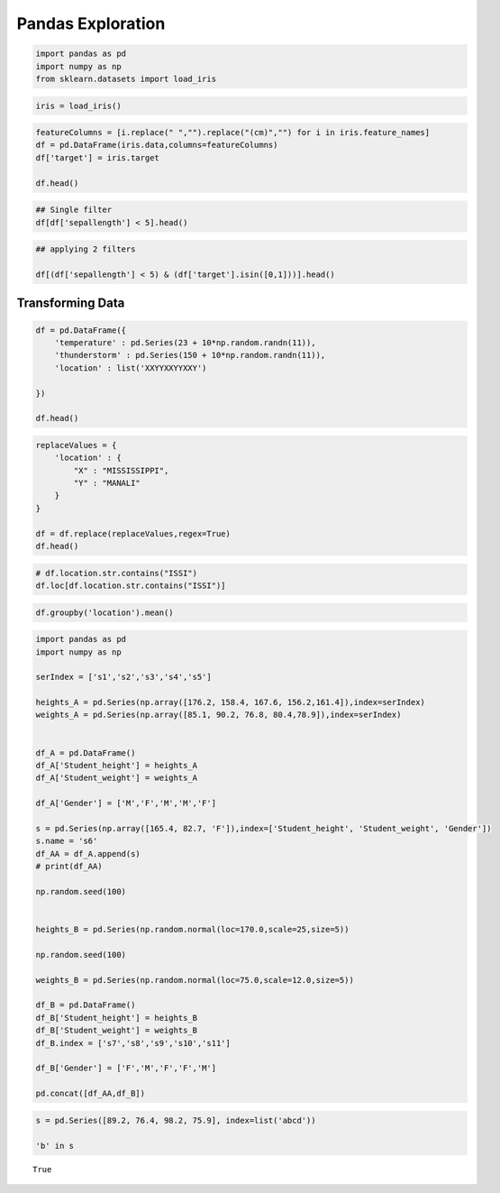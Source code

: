 Pandas Exploration
==================

.. code:: ipython3

    import pandas as pd
    import numpy as np 
    from sklearn.datasets import load_iris 

.. code:: ipython3

    iris = load_iris()

.. code:: ipython3

    featureColumns = [i.replace(" ","").replace("(cm)","") for i in iris.feature_names]
    df = pd.DataFrame(iris.data,columns=featureColumns)
    df['target'] = iris.target
    
    df.head()




.. raw:: html

    <div>
    <style scoped>
        .dataframe tbody tr th:only-of-type {
            vertical-align: middle;
        }
    
        .dataframe tbody tr th {
            vertical-align: top;
        }
    
        .dataframe thead th {
            text-align: right;
        }
    </style>
    <table border="1" class="dataframe">
      <thead>
        <tr style="text-align: right;">
          <th></th>
          <th>sepallength</th>
          <th>sepalwidth</th>
          <th>petallength</th>
          <th>petalwidth</th>
          <th>target</th>
        </tr>
      </thead>
      <tbody>
        <tr>
          <th>0</th>
          <td>5.1</td>
          <td>3.5</td>
          <td>1.4</td>
          <td>0.2</td>
          <td>0</td>
        </tr>
        <tr>
          <th>1</th>
          <td>4.9</td>
          <td>3.0</td>
          <td>1.4</td>
          <td>0.2</td>
          <td>0</td>
        </tr>
        <tr>
          <th>2</th>
          <td>4.7</td>
          <td>3.2</td>
          <td>1.3</td>
          <td>0.2</td>
          <td>0</td>
        </tr>
        <tr>
          <th>3</th>
          <td>4.6</td>
          <td>3.1</td>
          <td>1.5</td>
          <td>0.2</td>
          <td>0</td>
        </tr>
        <tr>
          <th>4</th>
          <td>5.0</td>
          <td>3.6</td>
          <td>1.4</td>
          <td>0.2</td>
          <td>0</td>
        </tr>
      </tbody>
    </table>
    </div>



.. code:: ipython3

    ## Single filter
    df[df['sepallength'] < 5].head()




.. raw:: html

    <div>
    <style scoped>
        .dataframe tbody tr th:only-of-type {
            vertical-align: middle;
        }
    
        .dataframe tbody tr th {
            vertical-align: top;
        }
    
        .dataframe thead th {
            text-align: right;
        }
    </style>
    <table border="1" class="dataframe">
      <thead>
        <tr style="text-align: right;">
          <th></th>
          <th>sepallength</th>
          <th>sepalwidth</th>
          <th>petallength</th>
          <th>petalwidth</th>
          <th>target</th>
        </tr>
      </thead>
      <tbody>
        <tr>
          <th>1</th>
          <td>4.9</td>
          <td>3.0</td>
          <td>1.4</td>
          <td>0.2</td>
          <td>0</td>
        </tr>
        <tr>
          <th>2</th>
          <td>4.7</td>
          <td>3.2</td>
          <td>1.3</td>
          <td>0.2</td>
          <td>0</td>
        </tr>
        <tr>
          <th>3</th>
          <td>4.6</td>
          <td>3.1</td>
          <td>1.5</td>
          <td>0.2</td>
          <td>0</td>
        </tr>
        <tr>
          <th>6</th>
          <td>4.6</td>
          <td>3.4</td>
          <td>1.4</td>
          <td>0.3</td>
          <td>0</td>
        </tr>
        <tr>
          <th>8</th>
          <td>4.4</td>
          <td>2.9</td>
          <td>1.4</td>
          <td>0.2</td>
          <td>0</td>
        </tr>
      </tbody>
    </table>
    </div>



.. code:: ipython3

    ## applying 2 filters 
    
    df[(df['sepallength'] < 5) & (df['target'].isin([0,1]))].head()





.. raw:: html

    <div>
    <style scoped>
        .dataframe tbody tr th:only-of-type {
            vertical-align: middle;
        }
    
        .dataframe tbody tr th {
            vertical-align: top;
        }
    
        .dataframe thead th {
            text-align: right;
        }
    </style>
    <table border="1" class="dataframe">
      <thead>
        <tr style="text-align: right;">
          <th></th>
          <th>sepallength</th>
          <th>sepalwidth</th>
          <th>petallength</th>
          <th>petalwidth</th>
          <th>target</th>
        </tr>
      </thead>
      <tbody>
        <tr>
          <th>1</th>
          <td>4.9</td>
          <td>3.0</td>
          <td>1.4</td>
          <td>0.2</td>
          <td>0</td>
        </tr>
        <tr>
          <th>2</th>
          <td>4.7</td>
          <td>3.2</td>
          <td>1.3</td>
          <td>0.2</td>
          <td>0</td>
        </tr>
        <tr>
          <th>3</th>
          <td>4.6</td>
          <td>3.1</td>
          <td>1.5</td>
          <td>0.2</td>
          <td>0</td>
        </tr>
        <tr>
          <th>6</th>
          <td>4.6</td>
          <td>3.4</td>
          <td>1.4</td>
          <td>0.3</td>
          <td>0</td>
        </tr>
        <tr>
          <th>8</th>
          <td>4.4</td>
          <td>2.9</td>
          <td>1.4</td>
          <td>0.2</td>
          <td>0</td>
        </tr>
      </tbody>
    </table>
    </div>



Transforming Data
-----------------

.. code:: ipython3

    df = pd.DataFrame({
        'temperature' : pd.Series(23 + 10*np.random.randn(11)),
        'thunderstorm' : pd.Series(150 + 10*np.random.randn(11)),
        'location' : list('XXYYXXYYXXY')
        
    })
    
    df.head()




.. raw:: html

    <div>
    <style scoped>
        .dataframe tbody tr th:only-of-type {
            vertical-align: middle;
        }
    
        .dataframe tbody tr th {
            vertical-align: top;
        }
    
        .dataframe thead th {
            text-align: right;
        }
    </style>
    <table border="1" class="dataframe">
      <thead>
        <tr style="text-align: right;">
          <th></th>
          <th>temperature</th>
          <th>thunderstorm</th>
          <th>location</th>
        </tr>
      </thead>
      <tbody>
        <tr>
          <th>0</th>
          <td>37.178703</td>
          <td>151.250130</td>
          <td>X</td>
        </tr>
        <tr>
          <th>1</th>
          <td>16.338412</td>
          <td>148.930679</td>
          <td>X</td>
        </tr>
        <tr>
          <th>2</th>
          <td>16.614139</td>
          <td>151.664537</td>
          <td>Y</td>
        </tr>
        <tr>
          <th>3</th>
          <td>35.818557</td>
          <td>154.044738</td>
          <td>Y</td>
        </tr>
        <tr>
          <th>4</th>
          <td>21.598561</td>
          <td>143.369174</td>
          <td>X</td>
        </tr>
      </tbody>
    </table>
    </div>



.. code:: ipython3

    replaceValues = {
        'location' : {
            "X" : "MISSISSIPPI",
            "Y" : "MANALI"
        }
    }
    
    df = df.replace(replaceValues,regex=True)
    df.head()




.. raw:: html

    <div>
    <style scoped>
        .dataframe tbody tr th:only-of-type {
            vertical-align: middle;
        }
    
        .dataframe tbody tr th {
            vertical-align: top;
        }
    
        .dataframe thead th {
            text-align: right;
        }
    </style>
    <table border="1" class="dataframe">
      <thead>
        <tr style="text-align: right;">
          <th></th>
          <th>temperature</th>
          <th>thunderstorm</th>
          <th>location</th>
        </tr>
      </thead>
      <tbody>
        <tr>
          <th>0</th>
          <td>37.178703</td>
          <td>151.250130</td>
          <td>MISSISSIPPI</td>
        </tr>
        <tr>
          <th>1</th>
          <td>16.338412</td>
          <td>148.930679</td>
          <td>MISSISSIPPI</td>
        </tr>
        <tr>
          <th>2</th>
          <td>16.614139</td>
          <td>151.664537</td>
          <td>MANALI</td>
        </tr>
        <tr>
          <th>3</th>
          <td>35.818557</td>
          <td>154.044738</td>
          <td>MANALI</td>
        </tr>
        <tr>
          <th>4</th>
          <td>21.598561</td>
          <td>143.369174</td>
          <td>MISSISSIPPI</td>
        </tr>
      </tbody>
    </table>
    </div>



.. code:: ipython3

    # df.location.str.contains("ISSI")
    df.loc[df.location.str.contains("ISSI")]




.. raw:: html

    <div>
    <style scoped>
        .dataframe tbody tr th:only-of-type {
            vertical-align: middle;
        }
    
        .dataframe tbody tr th {
            vertical-align: top;
        }
    
        .dataframe thead th {
            text-align: right;
        }
    </style>
    <table border="1" class="dataframe">
      <thead>
        <tr style="text-align: right;">
          <th></th>
          <th>temperature</th>
          <th>thunderstorm</th>
          <th>location</th>
        </tr>
      </thead>
      <tbody>
        <tr>
          <th>0</th>
          <td>37.178703</td>
          <td>151.250130</td>
          <td>MISSISSIPPI</td>
        </tr>
        <tr>
          <th>1</th>
          <td>16.338412</td>
          <td>148.930679</td>
          <td>MISSISSIPPI</td>
        </tr>
        <tr>
          <th>4</th>
          <td>21.598561</td>
          <td>143.369174</td>
          <td>MISSISSIPPI</td>
        </tr>
        <tr>
          <th>5</th>
          <td>29.470110</td>
          <td>141.694351</td>
          <td>MISSISSIPPI</td>
        </tr>
        <tr>
          <th>8</th>
          <td>35.765885</td>
          <td>144.513669</td>
          <td>MISSISSIPPI</td>
        </tr>
        <tr>
          <th>9</th>
          <td>27.894740</td>
          <td>156.470016</td>
          <td>MISSISSIPPI</td>
        </tr>
      </tbody>
    </table>
    </div>



.. code:: ipython3

    df.groupby('location').mean()




.. raw:: html

    <div>
    <style scoped>
        .dataframe tbody tr th:only-of-type {
            vertical-align: middle;
        }
    
        .dataframe tbody tr th {
            vertical-align: top;
        }
    
        .dataframe thead th {
            text-align: right;
        }
    </style>
    <table border="1" class="dataframe">
      <thead>
        <tr style="text-align: right;">
          <th></th>
          <th>temperature</th>
          <th>thunderstorm</th>
        </tr>
        <tr>
          <th>location</th>
          <th></th>
          <th></th>
        </tr>
      </thead>
      <tbody>
        <tr>
          <th>MANALI</th>
          <td>29.238917</td>
          <td>155.537351</td>
        </tr>
        <tr>
          <th>MISSISSIPPI</th>
          <td>28.041068</td>
          <td>147.704670</td>
        </tr>
      </tbody>
    </table>
    </div>



.. code:: ipython3

    import pandas as pd 
    import numpy as np 
    
    serIndex = ['s1','s2','s3','s4','s5']
    
    heights_A = pd.Series(np.array([176.2, 158.4, 167.6, 156.2,161.4]),index=serIndex)
    weights_A = pd.Series(np.array([85.1, 90.2, 76.8, 80.4,78.9]),index=serIndex)
    
    
    df_A = pd.DataFrame()
    df_A['Student_height'] = heights_A
    df_A['Student_weight'] = weights_A
    
    df_A['Gender'] = ['M','F','M','M','F']
    
    s = pd.Series(np.array([165.4, 82.7, 'F']),index=['Student_height', 'Student_weight', 'Gender'])
    s.name = 's6'
    df_AA = df_A.append(s)
    # print(df_AA)
    
    np.random.seed(100)
    
    
    heights_B = pd.Series(np.random.normal(loc=170.0,scale=25,size=5))
    
    np.random.seed(100)
    
    weights_B = pd.Series(np.random.normal(loc=75.0,scale=12.0,size=5))
    
    df_B = pd.DataFrame()
    df_B['Student_height'] = heights_B
    df_B['Student_weight'] = weights_B
    df_B.index = ['s7','s8','s9','s10','s11']
    
    df_B['Gender'] = ['F','M','F','F','M']
    
    pd.concat([df_AA,df_B])




.. raw:: html

    <div>
    <style scoped>
        .dataframe tbody tr th:only-of-type {
            vertical-align: middle;
        }
    
        .dataframe tbody tr th {
            vertical-align: top;
        }
    
        .dataframe thead th {
            text-align: right;
        }
    </style>
    <table border="1" class="dataframe">
      <thead>
        <tr style="text-align: right;">
          <th></th>
          <th>Student_height</th>
          <th>Student_weight</th>
          <th>Gender</th>
        </tr>
      </thead>
      <tbody>
        <tr>
          <th>s1</th>
          <td>176.2</td>
          <td>85.1</td>
          <td>M</td>
        </tr>
        <tr>
          <th>s2</th>
          <td>158.4</td>
          <td>90.2</td>
          <td>F</td>
        </tr>
        <tr>
          <th>s3</th>
          <td>167.6</td>
          <td>76.8</td>
          <td>M</td>
        </tr>
        <tr>
          <th>s4</th>
          <td>156.2</td>
          <td>80.4</td>
          <td>M</td>
        </tr>
        <tr>
          <th>s5</th>
          <td>161.4</td>
          <td>78.9</td>
          <td>F</td>
        </tr>
        <tr>
          <th>s6</th>
          <td>165.4</td>
          <td>82.7</td>
          <td>F</td>
        </tr>
        <tr>
          <th>s7</th>
          <td>126.256</td>
          <td>54.0028</td>
          <td>F</td>
        </tr>
        <tr>
          <th>s8</th>
          <td>178.567</td>
          <td>79.1122</td>
          <td>M</td>
        </tr>
        <tr>
          <th>s9</th>
          <td>198.826</td>
          <td>88.8364</td>
          <td>F</td>
        </tr>
        <tr>
          <th>s10</th>
          <td>163.689</td>
          <td>71.9708</td>
          <td>F</td>
        </tr>
        <tr>
          <th>s11</th>
          <td>194.533</td>
          <td>86.7758</td>
          <td>M</td>
        </tr>
      </tbody>
    </table>
    </div>



.. code:: ipython3

    s = pd.Series([89.2, 76.4, 98.2, 75.9], index=list('abcd'))
    
    'b' in s




.. parsed-literal::

    True



